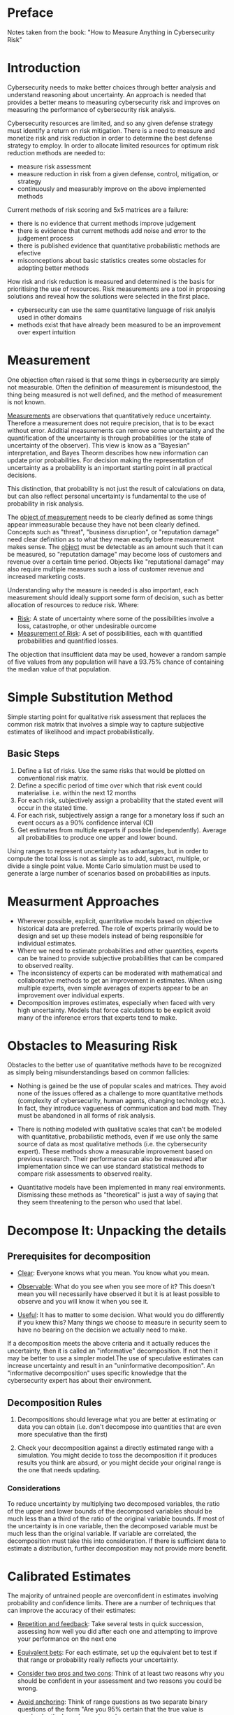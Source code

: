 * Preface
Notes taken from the book: "How to Measure Anything in Cybersecurity Risk"
* Introduction
Cybersecurity needs to make better choices through better analysis and understand reasoning about uncertainty. An approach is needed that provides a better means to measuring cybersecurity risk and improves on measuring the performance of cybersecurity risk analysis.

Cybersecurity resources are limited, and so any given defense strategy must identify a return on risk mitigation. There is a need to measure and monetize risk and risk reduction in order to determine the best defense strategy to employ. In order to allocate limited resources for optimum risk reduction methods are needed to:
- measure risk assessment
- measure reduction in risk from a given defense, control, mitigation, or strategy
- continuously and measurably improve on the above implemented methods

Current methods of risk scoring and 5x5 matrices are a failure:
- there is no evidence that current methods improve judgement
- there is evidence that current methods add noise and error to the judgement process
- there is published evidence that quantitative probabilistic methods are efective
- misconceptions about basic statistics creates some obstacles for adopting better methods

How risk and risk reduction is measured and determined is the basis for prioritising the use of resources. Risk measurements are a tool in proposing solutions and reveal how the solutions were selected in the first place.
- cybersecurity can use the same quantitative language of risk analyis used in other domains
- methods exist that have already been measured to be an improvement over expert intuition

* Measurement
One objection often raised is that some things in cybersecurity are simply not measurable. Often the definition of measurement is misundestood, the thing being measured is not well defined, and the method of measurement is not known.

_Measurements_ are observations that quantitatively reduce uncertainty. Therefore a measurement does not require precision, that is to be exact without error. Additial measurements can remove some uncertainty and the quantification of the uncertainty is through probabilities (or the state of uncertainty of the observer). This view is know as a "Bayesian" interpretation, and Bayes Theorm describes how new information can update prior probabilities. For decision making the representation of uncertainty as a probability is an important starting point in all practical decisions.

This distinction, that probability is not just the result of calculations on data, but can also reflect personal uncertainty is fundamental to the use of probability in risk analysis.

The _object of measurement_ needs to be clearly defined as some things appear immeasurable because they have not been clearly defined. Concepts such as "threat", "business disruption", or "reputation damage" need clear definition as to what they mean exactly before measurement makes sense. The _object_ must be detectable as an amount such that it can be measured, so "reputation damage" may become loss of customers and revenue over a certain time period. Objects like "reputational damage" may also require multiple measures such a loss of customer revenue and increased marketing costs.

Understanding why the measure is needed is also important, each measurement should ideally support some form of decision, such as better allocation of resources to reduce risk. Where:
- _Risk_: A state of uncertainty where some of the possibilities involve a loss, catastrophe, or other undesirable ourcome
- _Measurement of Risk_: A set of possibilities, each with quantified probabilities and quantified losses.

The objection that insufficient data may be used, however a random sample of five values from any population will have a 93.75% chance of containing the median value of that population.

* Simple Substitution Method
Simple starting point for qualitative risk assessment that replaces the common risk matrix that involves a simple way to capture subjective estimates of likelihood and impact probabilistically.

** Basic Steps
1. Define a list of risks. Use the same risks that would be plotted on conventional risk matrix.
2. Define a specific period of time over which that risk event could materialise. i.e. within the next 12 months
3. For each risk, subjectively assign a probability that the stated event will occur in the stated time.
4. For each risk, subjectively assign a range for a monetary loss if such an event occurs as a 90% confidence interval (CI)
5. Get estimates from multiple experts if possible (independently). Average all probabilities to produce one upper and lower bound.

Using ranges to represent uncertainty has advantages, but in order to compute the total loss is not as simple as to add, subtract, multiple, or divide a single point value. Monte Carlo simulation must be used to generate a large number of scenarios based on probabilities as inputs.
* Measurment Approaches
- Wherever possible, explicit, quantitative models based on objective historical data are preferred. The role of experts primarily would be to design and set up these models instead of being responsible for individual estimates.
- Where we need to estimate probabilities and other quantities, experts can be trained to provide subjective probabilities that can be compared to observed reality.
- The inconsistency of experts can be moderated with mathematical and collaborative methods to get an improvement in estimates. When using multiple experts, even simple averages of experts appear to be an improvement over individual experts.
- Decomposition improves estimates, especially when faced with very high uncertainty. Models that force calculations to be explicit avoid many of the inference errors that experts tend to make.
* Obstacles to Measuring Risk
Obstacles to the better use of quantitative methods have to be recognized as simply being misunderstandings based on common fallicies:

- Nothing is gained be the use of popular scales and matrices. They avoid none of the issues offered as a challenge to more quantitative methods (complexity of cybersecurity, human agents, changing technology etc.). In fact, they introduce vagueness of communication and bad math. They must be abandoned in all forms of risk analysis.

- There is nothing modeled with qualitative scales that can't be modeled with quantitative, probabilistic methods, even if we use only the same source of data as most qualitative methods (i.e. the cybersecurity expert). These methods show a measurable improvement based on previous research. Their performance can also be measured after implementation since we can use standard statistical methods to compare risk assessments to observed reality.

- Quantitative models have been implemented in many real environments. Dismissing these methods as "theoretical" is just a way of saying that they seem threatening to the person who used that label.
* Decompose It: Unpacking the details

** Prerequisites for decomposition

- _Clear_: Everyone knows what you mean. You know what you mean.

- _Observable_: What do you see when you see more of it? This doesn't mean you will necessarily have observed it but it is at least possible to observe and you will know it when you see it.

- _Useful_: It has to matter to some decision. What would you do differently if you knew this? Many things we choose to measure in security seem to have no bearing on the decision we actually need to make.

If a decomposition meets the above criteria and it actually reduces the uncertainty, then it is called an "informative" decomposition. If not then it may be better to use a simpler model.The use of speculative estimates can increase uncertainty and result in an "uninformative decomposition". An "informative decomposition" uses specific knowledge that the cybersecurity expert has about their environment.

** Decomposition Rules

1. Decompositions should leverage what you are better at estimating or data you can obtain (i.e. don't decompose into quantities that are even more speculative than the first)

2. Check your decomposition against a directly estimated range with a simulation. You might decide to toss the decomposition if it produces results you think are absurd, or you might decide your original range is the one that needs updating.

*** Considerations

To reduce uncertainty by multiplying two decomposed variables, the ratio of the upper and lower bounds of the decomposed variables should be much less than a third of the ratio of the original variable bounds. If most of the uncertainty is in one variable, then the decomposed variable must be much less than the original variable. If variable are correlated, the decomposition must take this into consideration. If there is sufficient data to estimate a distribution, further decomposition may not provide more benefit.

* Calibrated Estimates

The majority of untrained people are overconfident in estimates involving probability and confidence limits. There are a number of techniques that can improve the accuracy of their estimates:

- _Repetition and feedback_: Take several tests in quick succession, assessing how well you did after each one and attempting to improve your performance on the next one

- _Equivalent bets_: For each estimate, set up the equivalent bet to test if that range or probability really reflects your uncertainty.

- _Consider two pros and two cons_: Think of at least two reasons why you should be confident in your assessment and two reasons you could be wrong.

- _Avoid anchoring_: Think of range questions as two separate binary questions of the form "Are you 95% certain that the true value is over/under the lower/upper bound.

- _Reverse the anchoring effect_: Start with extremly wide ranges and narrow them with the "absurdity test" as you eliminate highly unlikely values.

* Reducing Uncertainty with Bayesian Methods
